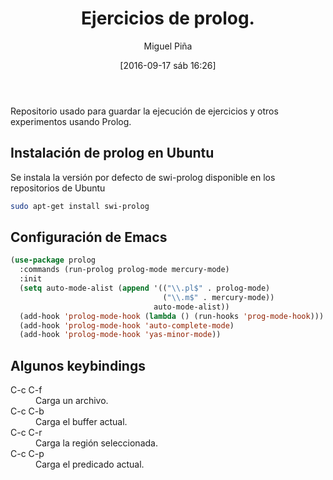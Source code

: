 #+title: Ejercicios de prolog.
#+author: Miguel Piña
#+date: [2016-09-17 sáb 16:26]

Repositorio usado para guardar la ejecución de ejercicios y otros experimentos
usando Prolog.

** Instalación de prolog en Ubuntu

Se instala la versión por defecto de swi-prolog disponible en los repositorios
de Ubuntu

#+begin_src sh
sudo apt-get install swi-prolog
#+end_src


** Configuración de Emacs

#+begin_src emacs-lisp
(use-package prolog
  :commands (run-prolog prolog-mode mercury-mode)
  :init
  (setq auto-mode-alist (append '(("\\.pl$" . prolog-mode)
                                  ("\\.m$" . mercury-mode))
                                auto-mode-alist))
  (add-hook 'prolog-mode-hook (lambda () (run-hooks 'prog-mode-hook)))
  (add-hook 'prolog-mode-hook 'auto-complete-mode)
  (add-hook 'prolog-mode-hook 'yas-minor-mode))
#+end_src

** Algunos keybindings

- C-c C-f :: Carga un archivo.
- C-c C-b :: Carga el buffer actual.
- C-c C-r :: Carga la región seleccionada.
- C-c C-p :: Carga el predicado actual.
